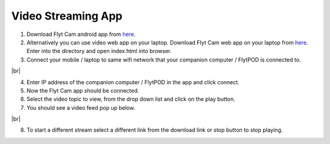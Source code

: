.. _ready_video_streaming:

Video Streaming App
===================

1. Download Flyt Cam android app from `here <https://downloads.flytbase.com/flytos/downloads/apk/Flyt-Cam.apk>`_.
2. Alternatively you can use video web app on your laptop. Download Flyt Cam web app on your laptop from `here <https://downloads.flytbase.com/flytos/downloads/webApps/Video_Streaming.zip>`_. Enter into the directory and open index.html into browser.
3. Connect your mobile / laptop to same wifi network that your companion computer / FlytPOD is connected to.

.. image:: /_static/Images/video-login-screen.png
  :align: center 

|br|

4. Enter IP address of the companion computer / FlytPOD in the app and click connect.
5. Now the Flyt Cam app should be connected.
6. Select the video topic to view, from the drop down list and click on the play button. 
7. You should see a video feed pop up below.

.. image:: /_static/Images/video-app-screen.png
  :align: center

|br|

8. To start a different stream select a different link from the download link or stop button to stop playing.

.. |br| raw:: html

   <br />
